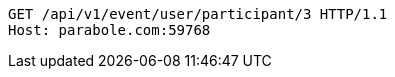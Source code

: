 [source,http,options="nowrap"]
----
GET /api/v1/event/user/participant/3 HTTP/1.1
Host: parabole.com:59768

----